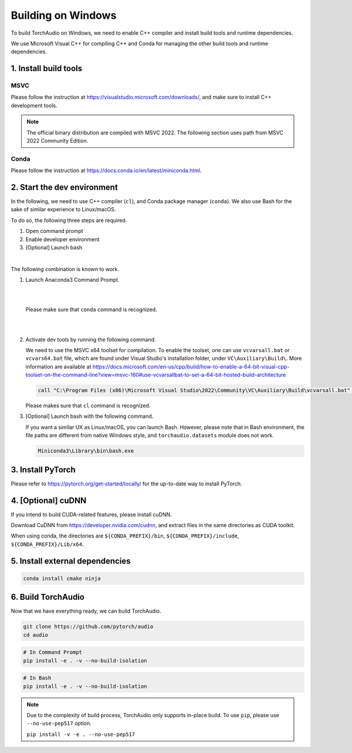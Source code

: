 Building on Windows
===================

To build TorchAudio on Windows, we need to enable C++ compiler and install build tools and runtime dependencies.

We use Microsoft Visual C++ for compiling C++ and Conda for managing the other build tools and runtime dependencies.

1. Install build tools
----------------------

MSVC
~~~~

Please follow the instruction at https://visualstudio.microsoft.com/downloads/, and make sure to install C++ development tools.

.. note::

   The official binary distribution are compiled with MSVC 2022.
   The following section uses path from MSVC 2022 Community Edition.

Conda
~~~~~

Please follow the instruction at https://docs.conda.io/en/latest/miniconda.html.

2. Start the dev environment
----------------------------

In the following, we need to use C++ compiler (``cl``), and Conda package manager (``conda``).
We also use Bash for the sake of similar experience to Linux/macOS.

To do so, the following three steps are required.

1. Open command prompt
2. Enable developer environment
3. [Optional] Launch bash

|

The following combination is known to work.

1. Launch Anaconda3 Command Prompt.

   |

   .. image:: https://download.pytorch.org/torchaudio/doc-assets/windows-conda.png
      :width: 360px

   |

   Please make sure that ``conda`` command is recognized.

   |

   .. image:: https://download.pytorch.org/torchaudio/doc-assets/windows-conda2.png
      :width: 360px

   |

2. Activate dev tools by running the following command.

   We need to use the MSVC x64 toolset for compilation.
   To enable the toolset, one can use ``vcvarsall.bat`` or ``vcvars64.bat`` file, which
   are found under Visual Studio's installation folder, under ``VC\Auxiliary\Build\``.
   More information are available at https://docs.microsoft.com/en-us/cpp/build/how-to-enable-a-64-bit-visual-cpp-toolset-on-the-command-line?view=msvc-160#use-vcvarsallbat-to-set-a-64-bit-hosted-build-architecture

   .. code-block::

      call "C:\Program Files (x86)\Microsoft Visual Studio\2022\Community\VC\Auxiliary\Build\vcvarsall.bat" x64

   Please makes sure that ``cl`` command is recognized.

   .. image:: https://download.pytorch.org/torchaudio/doc-assets/windows-msvc.png
      :width: 360px

3. [Optional] Launch bash with the following command.

   If you want a similar UX as Linux/macOS, you can launch Bash. However, please note that in Bash environment, the file paths are different from native Windows style, and ``torchaudio.datasets`` module does not work.

   .. code-block::

      Miniconda3\Library\bin\bash.exe

   .. image:: https://download.pytorch.org/torchaudio/doc-assets/windows-bash.png
      :width: 360px

3. Install PyTorch
------------------
Please refer to https://pytorch.org/get-started/locally/ for the up-to-date way to install PyTorch.

4. [Optional] cuDNN
-------------------

If you intend to build CUDA-related features, please install cuDNN.

Download CuDNN from https://developer.nvidia.com/cudnn, and extract files in
the same directories as CUDA toolkit.

When using conda, the directories are ``${CONDA_PREFIX}/bin``, ``${CONDA_PREFIX}/include``, ``${CONDA_PREFIX}/Lib/x64``.

5. Install external dependencies
--------------------------------

.. code-block::

   conda install cmake ninja

6. Build TorchAudio
-------------------

Now that we have everything ready, we can build TorchAudio.

.. code-block::

   git clone https://github.com/pytorch/audio
   cd audio


.. code-block::

   # In Command Prompt
   pip install -e . -v --no-build-isolation

.. code-block::

   # In Bash
   pip install -e . -v --no-build-isolation

.. note::
   Due to the complexity of build process, TorchAudio only supports in-place build.
   To use ``pip``, please use ``--no-use-pep517`` option.

   ``pip install -v -e . --no-use-pep517``

